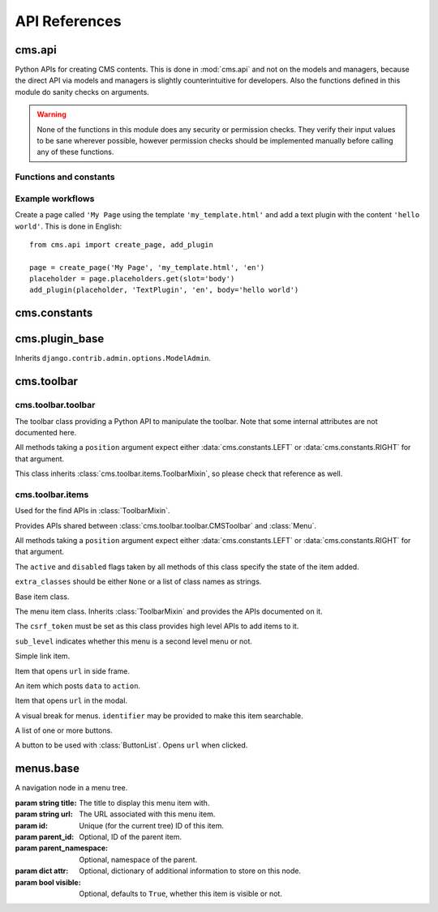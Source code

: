 ##############
API References
##############

*******
cms.api
*******

Python APIs for creating CMS contents. This is done in :mod:`cms.api` and not
on the models and managers, because the direct API via models and managers is
slightly counterintuitive for developers. Also the functions defined in this
module do sanity checks on arguments.
    
.. warning:: None of the functions in this module does any security or permission
             checks. They verify their input values to be sane wherever
             possible, however permission checks should be implemented manually
             before calling any of these functions.


Functions and constants
=======================

.. module:: cms.api

.. data:: VISIBILITY_ALL

    Used for the ``limit_menu_visibility`` keyword argument to
    :func:`create_page`. Does not limit menu visibility.


.. data:: VISIBILITY_USERS

    Used for the ``limit_menu_visibility`` keyword argument to
    :func:`create_page`. Limits menu visibility to authenticated users.


.. data:: VISIBILITY_STAFF

    Used for the ``limit_menu_visibility`` keyword argument to
    :func:`create_page`. Limits menu visibility to staff users.


.. function:: create_page(title, template, language, menu_title=None, slug=None, apphook=None, redirect=None, meta_description=None, meta_keywords=None, created_by='python-api', parent=None, publication_date=None, publication_end_date=None, in_navigation=False, soft_root=False, reverse_id=None, navigation_extenders=None, published=False, site=None, login_required=False, limit_visibility_in_menu=VISIBILITY_ALL, position="last-child")

    Creates a :class:`cms.models.pagemodel.Page` instance and returns it. Also
    creates a :class:`cms.models.titlemodel.Title` instance for the specified
    language.
    
    :param string title: Title of the page
    :param string template: Template to use for this page. Must be in :setting:`CMS_TEMPLATES`
    :param string language: Language code for this page. Must be in :setting:`django:LANGUAGES`
    :param string menu_title: Menu title for this page
    :param string slug: Slug for the page, by default uses a slugified version of *title*
    :param apphook: Application to hook on this page, must be a valid apphook
    :type apphook: string or :class:`cms.app_base.CMSApp` subclass
    :param string redirect: URL redirect
    :param string meta_description: Description of this page for SEO
    :param string meta_keywords: Keywords for this page for SEO
    :param created_by: User that is creating this page
    :type created_by: string of :class:`django.contrib.auth.models.User` instance
    :param parent: Parent page of this page
    :type parent: :class:`cms.models.pagemodel.Page` instance
    :param datetime publication_date: Date to publish this page
    :param datetime publication_end_date: Date to unpublish this page
    :param boolean in_navigation: Whether this page should be in the navigation or not
    :param boolean soft_root: Whether this page is a softroot or not
    :param string reverse_id: Reverse ID of this page (for template tags)
    :param string navigation_extenders: Menu to attach to this page. Must be a valid menu
    :param boolean published: Whether this page should be published or not
    :param site: Site to put this page on
    :type site: :class:`django.contrib.sites.models.Site` instance
    :param boolean login_required: Whether users must be logged in or not to view this page
    :param limit_menu_visibility: Limits visibility of this page in the menu
    :type limit_menu_visibility: :data:`VISIBILITY_ALL` or :data:`VISIBILITY_USERS` or :data:`VISIBILITY_STAFF`
    :param string position: Where to insert this node if *parent* is given, must be ``'first-child'`` or ``'last-child'``
    :param string overwrite_url: Overwritten path for this page


.. function:: create_title(language, title, page, menu_title=None, slug=None, apphook=None, redirect=None, meta_description=None, meta_keywords=None, parent=None)
    
    Creates a :class:`cms.models.titlemodel.Title` instance and returns it.

    :param string language: Language code for this page. Must be in :setting:`django:LANGUAGES`
    :param string title: Title of the page
    :param page: The page for which to create this title
    :type page: :class:`cms.models.pagemodel.Page` instance
    :param string menu_title: Menu title for this page
    :param string slug: Slug for the page, by default uses a slugified version of *title*
    :param apphook: Application to hook on this page, must be a valid apphook
    :type apphook: string or :class:`cms.app_base.CMSApp` subclass
    :param string redirect: URL redirect
    :param string meta_description: Description of this page for SEO
    :param string meta_keywords: Keywords for this page for SEO
    :param parent: Used for automated slug generation
    :type parent: :class:`cms.models.pagemodel.Page` instance
    :param string overwrite_url: Overwritten path for this page


.. function:: add_plugin(placeholder, plugin_type, language, position='last-child', target=None,  **data)

    Adds a plugin to a placeholder and returns it.

    :param placeholder: Placeholder to add the plugin to
    :type placeholder: :class:`cms.models.placeholdermodel.Placeholder` instance
    :param plugin_type: What type of plugin to add
    :type plugin_type: string or :class:`cms.plugin_base.CMSPluginBase` subclass, must be a valid plugin
    :param string language: Language code for this plugin, must be in :setting:`django:LANGUAGES`
    :param string position: Position to add this plugin to the placeholder, must be a valid django-mptt position
    :param target: Parent plugin. Must be plugin instance
    :param kwargs data: Data for the plugin type instance


.. function:: create_page_user(created_by, user, can_add_page=True, can_change_page=True, can_delete_page=True, can_recover_page=True, can_add_pageuser=True, can_change_pageuser=True, can_delete_pageuser=True, can_add_pagepermission=True, can_change_pagepermission=True, can_delete_pagepermission=True, grant_all=False) 
    
    Creates a page user for the user provided and returns that page user.
    
    :param created_by: The user that creates the page user
    :type created_by: :class:`django.contrib.auth.models.User` instance
    :param user: The user to create the page user from
    :type user: :class:`django.contrib.auth.models.User` instance
    :param boolean can_*: Permissions to give the user
    :param boolean grant_all: Grant all permissions to the user


.. function:: assign_user_to_page(page, user, grant_on=ACCESS_PAGE_AND_DESCENDANTS, can_add=False, can_change=False, can_delete=False, can_change_advanced_settings=False, can_publish=False, can_change_permissions=False, can_move_page=False, grant_all=False)
    
    Assigns a user to a page and gives them some permissions. Returns the 
    :class:`cms.models.permissionmodels.PagePermission` object that gets
    created.
    
    :param page: The page to assign the user to
    :type page: :class:`cms.models.pagemodel.Page` instance
    :param user: The user to assign to the page
    :type user: :class:`django.contrib.auth.models.User` instance
    :param grant_on: Controls which pages are affected
    :type grant_on: :data:`cms.models.permissionmodels.ACCESS_PAGE`, :data:`cms.models.permissionmodels.ACCESS_CHILDREN`, :data:`cms.models.permissionmodels.ACCESS_DESCENDANTS` or :data:`cms.models.permissionmodels.ACCESS_PAGE_AND_DESCENDANTS`
    :param can_*: Permissions to grant
    :param boolean grant_all: Grant all permissions to the user
    

.. function:: publish_page(page, user)

    Publishes a page.
    
    :param page: The page to publish
    :type page: :class:`cms.models.pagemodel.Page` instance
    :param user: The user that performs this action
    :type user: :class:`django.contrib.auth.models.User` instance



Example workflows
=================

Create a page called ``'My Page`` using the template ``'my_template.html'`` and
add a text plugin with the content ``'hello world'``. This is done in English::

    from cms.api import create_page, add_plugin
    
    page = create_page('My Page', 'my_template.html', 'en')
    placeholder = page.placeholders.get(slot='body')
    add_plugin(placeholder, 'TextPlugin', 'en', body='hello world')


*************
cms.constants
*************

.. module:: cms.constants

.. data:: TEMPLATE_INHERITANCE_MAGIC

    The token used to identify when a user selects "inherit" as template for a
    page.

.. data:: LEFT

    Used as a position indicator in the toolbar.

.. data:: RIGHT

    Used as a position indicator in the toolbar.

.. data:: REFRESH

    Constant used by the toolbar.



***************
cms.plugin_base
***************

.. module:: cms.plugin_base

.. class:: CMSPluginBase

    Inherits ``django.contrib.admin.options.ModelAdmin``.
        
    .. attribute:: admin_preview
    
        Defaults to ``False``, if ``True`` there will be a preview in the admin.
        
    .. attribute:: change_form_template

        Custom template to use to render the form to edit this plugin.    
    
    .. attribute:: form
    
        Custom form class to be used to edit this plugin.

    .. attribute:: model

        Is the :class:`CMSPlugin` model we created earlier. If you don't need
        model because you just want to display some template logic, use
        :class:`CMSPlugin` from :mod:`cms.models` as the model instead.
        
    .. attribute:: module

        Will group the plugin in the plugin editor. If module is ``None``,
        plugin is grouped "Generic" group.
    
    .. attribute:: name
        
        Will be displayed in the plugin editor.
        
    .. attribute:: render_plugin
    
        If set to ``False``, this plugin will not be rendered at all.
        
    .. attribute:: render_template
    
        Will be rendered with the context returned by the render function.
        
    .. attribute:: text_enabled
    
        Whether this plugin can be used in text plugins or not.
        
    .. method:: icon_alt(instance)
        
        Returns the alt text for the icon used in text plugins, see
        :meth:`icon_src`. 
        
    .. method:: icon_src(instance)
    
        Returns the url to the icon to be used for the given instance when that
        instance is used inside a text plugin.
        
    .. method:: render(context, instance, placeholder)
    
        This method returns the context to be used to render the template
        specified in :attr:`render_template`.
        
        :param context: Current template context.
        :param instance: Plugin instance that is being rendered.
        :param placeholder: Name of the placeholder the plugin is in.
        :rtype: ``dict``


.. _toolbar-api-reference:

***********
cms.toolbar
***********

cms.toolbar.toolbar
===================

.. module:: cms.toolbar.toolbar


.. class:: CMSToolbar

    The toolbar class providing a Python API to manipulate the toolbar. Note
    that some internal attributes are not documented here.

    All methods taking a ``position`` argument expect either
    :data:`cms.constants.LEFT` or :data:`cms.constants.RIGHT` for that
    argument.

    This class inherits :class:`cms.toolbar.items.ToolbarMixin`, so please
    check that reference as well.

    .. attribute:: is_staff

        Whether the current user is a staff user or not.

    .. attribute:: edit_mode

        Whether the toolbar is in edit mode.

    .. attribute:: build_mode

        Whether the toolbar is in build mode.

    .. attribute:: show_toolbar

        Whether the toolbar should be shown or not.

    .. attribute:: csrf_token

        The CSRF token of this request

    .. attribute:: toolbar_language

        Language used by the toolbar.

    .. method:: add_item(item)

        Adds an item, which must be an instance of
        :class:`cms.toolbar.items.BaseItem`, to the toolbar.

        This method should only be used for custom item classes, as all builtin
        item classes have higher level APIs.

    .. method:: remove_item(item)

        Removes an item from the toolbar or raises a :exc:`KeyError` if it's
        not found.

    .. method:: get_menu(key. verbose_name, position=LEFT)

        If a menu with ``key`` already exists, this method will return that
        menu. Otherwise it will create a menu for that ``key`` with the given
        ``verbose_name`` at ``position`` and return it.

    .. method:: add_button(name, url, active=False, disabled=False, extra_classes=None, extra_wrapper_classes=None, position=LEFT)

        Adds a button to the toolbar. ``extra_wrapper_classes`` will be applied
        to the wrapping ``div`` while ``extra_classes`` are applied to the
        ``<a>``.

    .. method:: add_button_list(extra_classes=None, position=None)

        Adds an (empty) button list to the toolbar and returns it. See
        :class:`cms.toolbar.items.ButtonList` for further information.


cms.toolbar.items
=================

.. module:: cms.toolbar.items


.. class:: ItemSearchResult

    Used for the find APIs in :class:`ToolbarMixin`.

    .. attribute:: item

        The item found.

    .. attribute:: index

        The index of the item.

.. class:: ToolbarMixin

    Provides APIs shared between :class:`cms.toolbar.toolbar.CMSToolbar` and
    :class:`Menu`.

    All methods taking a ``position`` argument expect either
    :data:`cms.constants.LEFT` or :data:`cms.constants.RIGHT` for that
    argument.

    The ``active`` and ``disabled`` flags taken by all methods of this class
    specify the state of the item added.

    ``extra_classes`` should be either ``None`` or a list of class names as
    strings.

    .. method:: add_item(item)

        Adds the ``item`` to the toolbar or menu. ``item`` must be an instance
        if :class:`BaseItem`.

    .. method:: remove_item(item)

        Removes ``item`` from the toolbar or menu. If the item can't be found,
        a :exc:`KeyError` is raised.

    .. method:: find_items(item_type, **attributes)

        Returns a list of :class:`ItemSearchResult` objects matching all items
        of ``item_type``, which must be a subclass of :class:`BaseItem`, where
        all attributes in ``attributes`` match.

    .. method:: find_first(item_type, **attributes)

        Returns the first :class:`ItemSearchResult` that matches the search or
        ``None``. The search strategy is the same as in :meth:`find_items`.

    .. method:: add_sideframe_item(name, url, active=False, disabled=False, extra_classes=None, close_on_url_change=False, on_close=None, position=LEFT)

        Adds an item which opens ``url`` in the side frame and returns it.

        If ``close_on_url_change`` is set to ``True`` the side frame will close
        once the URL in the side frame changes.

        ``on_close`` can be set to ``None`` to do nothing when the side frame
        closes, :data:`cms.constants.REFRESH` to refresh the page when it
        closes or a URL to open once it closes.

    .. method:: add_modal_item(name, url, active=False, disabled=False, extra_classes=None, close_on_url_change=False, on_close=REFRESH, position=LEFT)

        The same as :meth:`add_sideframe_item`, but opens the ``url`` in a
        modal dialog instead of the side frame.

        Note that the default values for ``close_on_url_change`` and
        ``on_close`` differ from :meth:`add_sideframe_item`.

    .. method:: add_link_item(name, url, active=False, disabled=False, extra_classes=None, position=LEFT)

        Adds an item that simply opens ``url`` and returns it.

    .. method:: add_ajax_item(name, action, active=False, disabled=False, extra_classes=None, data=None, question=None, position=LEFT)

        Adds an item which sends a POST request to ``action`` with ``data``.
        ``data`` should be ``None`` or a dictionary, the CSRF token will
        automatically be added to it.

        If ``question`` is set to a string, it will be asked before the
        request is sent to confirm the user wants to complete this action.

.. class:: BaseItem(position)

    Base item class.

    .. attribute:: template

        Must be set by subclasses and point to a Django template

    .. attribute:: position

        Must be either :data:`cms.constants.LEFT` or
        :data:`cms.constants.RIGHT`.

    .. method:: render()

        Renders the item and returns it as a string. By default calls
        :meth:`get_context` and renders :attr:`template` with the context
        returned.

    .. method:: get_context()

        Returns the context (as dictionary) for this item.


.. class:: Menu(name, csrf_token, url='#', sub_level=False, position=LEFT)

    The menu item class. Inherits :class:`ToolbarMixin` and provides the APIs
    documented on it.

    The ``csrf_token`` must be set as this class provides high level APIs to
    add items to it.

    ``sub_level`` indicates whether this menu is a second level menu or not.

    .. method:: get_menu(key, verbose_name, position=LEFT)

        The same as :meth:`cms.toolbar.toolbar.CMSToolbar.get_menu` but adds
        the menu as a sub menu.

    .. method:: add_break()

        Adds a visual break in the menu, useful for grouping items, and
        returns it.


.. class:: LinkItem(name, url, active=False, disabled=False, extra_classes=None)

    Simple link item.


.. class:: SideframeItem(name, url, active=False, disabled=False, extra_classes=None, close_on_url_change=False, on_close=REFRESH, position=LEFT)

    Item that opens ``url`` in side frame.


.. class:: AjaxItem(name, action, csrf_token, data=None, active=False, disabled=False, extra_classes=None, question=None, position=LEFT)

    An item which posts ``data`` to ``action``.


.. class:: ModalItem(name, url, active=False, disabled=False, extra_classes=None, close_on_url_change=True on_close=REFRESH, position=LEFT)

    Item that opens ``url`` in the modal.


.. class:: Break(identifier=None)

    A visual break for menus. ``identifier`` may be provided to make this item
    searchable.


.. class:: ButtonList(extra_classes=None, position=LEFT)

    A list of one or more buttons.

    .. method:: add_item(item)

        Adds ``item`` to the list of buttons. ``item`` must be an intance of
        :class:`Button`.

    .. method:: add_button(name, url, active=False, disabled=False, extra_classes=None)

        Adds a :class:`Button` to the list of buttons and returns it.


.. class:: Button(name, url, active=False, disabled=False, extra_classes=None)

    A button to be used with :class:`ButtonList`. Opens ``url`` when clicked.


**********
menus.base
**********

.. module:: menus.base

.. class:: NavigationNode(title, url, id[, parent_id=None][, parent_namespace=None][, attr=None][, visible=True])

    A navigation node in a menu tree.
        
    :param string title: The title to display this menu item with.
    :param string url: The URL associated with this menu item.
    :param id: Unique (for the current tree) ID of this item.
    :param parent_id: Optional, ID of the parent item.
    :param parent_namespace: Optional, namespace of the parent.
    :param dict attr: Optional, dictionary of additional information to store on
                      this node.
    :param bool visible: Optional, defaults to ``True``, whether this item is
                         visible or not.


    .. method:: get_descendants

        Returns a list of all children beneath the current menu item.

    .. method:: get_ancestors

        Returns a list of all parent items, excluding the current menu item.

    .. method:: get_absolute_url

        Utility method to return the URL associated with this menu item,
        primarily to follow naming convention asserted by Django.

    .. method:: get_menu_title

        Utility method to return the associated title, using the same naming
        convention used by :class:`cms.models.pagemodel.Page`.


